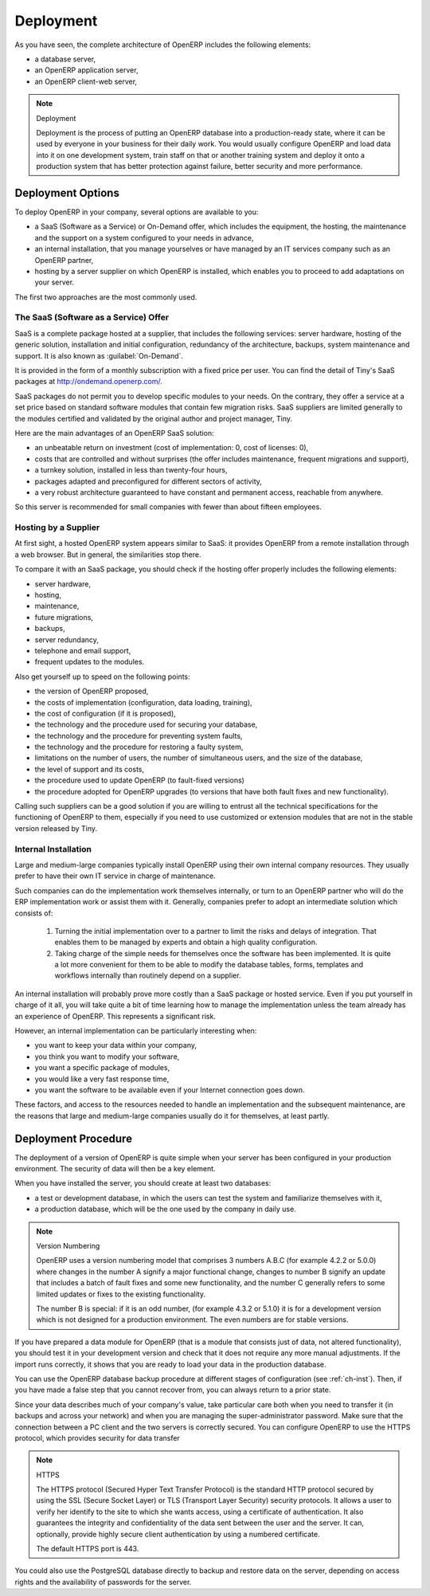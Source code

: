 
.. index::
   single: deployment

Deployment
==========

As you have seen, the complete architecture of OpenERP includes the following elements:

* a database server,

* an OpenERP application server,

* an OpenERP client-web server,

.. index::
   single: deployment

.. note:: Deployment

	Deployment is the process of putting an OpenERP database into a production-ready state,
	where it can be used by everyone in your business for their daily work.
	You would usually configure OpenERP and load data into it on one development system,
	train staff on that or another training system and
	deploy it onto a production system that has better protection against failure, better security and
	more performance.

Deployment Options
------------------

To deploy OpenERP in your company, several options are available to you:

* a SaaS (Software as a Service) or On-Demand offer, which includes the equipment, the hosting, the
  maintenance and the support on a system configured to your needs in advance,

* an internal installation, that you manage yourselves or have managed by an IT services company
  such as an OpenERP partner,

* hosting by a server supplier on which OpenERP is installed, which enables you to proceed to add
  adaptations on your server.

The first two approaches are the most commonly used.

.. index::
   single: SaaS
   single: Software as a Service
   single: On-Demand

The SaaS (Software as a Service) Offer
^^^^^^^^^^^^^^^^^^^^^^^^^^^^^^^^^^^^^^

SaaS is a complete package hosted at a supplier, that includes the following services: server
hardware, hosting of the generic solution, installation and initial configuration, redundancy of the
architecture, backups, system maintenance and support. It is also known as :guilabel:`On-Demand`.

It is provided in the form of a monthly subscription with a fixed price per user. You can find the
detail of Tiny's SaaS packages at http://ondemand.openerp.com/.

SaaS packages do not permit you to develop specific modules to your needs. On the contrary, they
offer a service at a set price based on standard software modules that contain few migration risks.
SaaS suppliers are limited generally to the modules certified and validated by the original author
and project manager, Tiny.

Here are the main advantages of an OpenERP SaaS solution:

* an unbeatable return on investment (cost of implementation: 0, cost of licenses: 0),

* costs that are controlled and without surprises (the offer includes maintenance, frequent
  migrations and support),

* a turnkey solution, installed in less than twenty-four hours,

* packages adapted and preconfigured for different sectors of activity,

* a very robust architecture guaranteed to have constant and permanent access, reachable from
  anywhere.

So this server is recommended for small companies with fewer than about fifteen employees.

.. index::
   single: hosting

Hosting by a Supplier
^^^^^^^^^^^^^^^^^^^^^

At first sight, a hosted OpenERP system appears similar to SaaS: it provides OpenERP from a
remote installation through a web browser. But in general, the similarities stop there.

To compare it with an SaaS package, you should check if the hosting offer properly includes the
following elements:

* server hardware,

* hosting,

* maintenance,

* future migrations,

* backups,

* server redundancy,

* telephone and email support,

* frequent updates to the modules.

Also get yourself up to speed on the following points:

* the version of OpenERP proposed,

* the costs of implementation (configuration, data loading, training),

* the cost of configuration (if it is proposed),

* the technology and the procedure used for securing your database,

* the technology and the procedure for preventing system faults,

* the technology and the procedure for restoring a faulty system,

* limitations on the number of users, the number of simultaneous users, and the size of the
  database,

* the level of support and its costs,

* the procedure used to update OpenERP (to fault-fixed versions)

* the procedure adopted for OpenERP upgrades (to versions that have both fault fixes and new
  functionality).

Calling such suppliers can be a good solution if you are willing to entrust all the technical
specifications for the functioning of OpenERP to them, especially if you need to use customized or
extension modules that are not in the stable version released by Tiny.

.. index::
   single: internal installation

Internal Installation
^^^^^^^^^^^^^^^^^^^^^

Large and medium-large companies typically install OpenERP using their own internal company
resources. They usually prefer to have their own IT service in charge of maintenance.

Such companies can do the implementation work themselves internally, or turn to an OpenERP partner
who will do the ERP implementation work or assist them with it. Generally, companies prefer to adopt
an intermediate solution which consists of:

    #. Turning the initial implementation over to a partner to limit the risks and delays of integration.
       That enables them to be managed by experts and obtain a high quality configuration.

    #. Taking charge of the simple needs for themselves once the software has been implemented. It is
       quite a lot more convenient for them to be able to modify the database tables, forms, templates and
       workflows internally than routinely depend on a supplier.

An internal installation will probably prove more costly than a SaaS package or hosted service.
Even if you put yourself in charge of it all, you will take quite a bit of time learning how to manage
the implementation unless the team already has an experience of OpenERP. This represents a
significant risk.

However, an internal implementation can be particularly interesting when:

* you want to keep your data within your company,

* you think you want to modify your software,

* you want a specific package of modules,

* you would like a very fast response time,

* you want the software to be available even if your Internet connection goes down.

These factors, and access to the resources needed to handle an implementation and the subsequent
maintenance, are the reasons that large and medium-large companies usually do it for themselves, at
least partly.

Deployment Procedure
--------------------

The deployment of a version of OpenERP is quite simple when your server has been configured in
your production environment. The security of data will then be a key element.

When you have installed the server, you should create at least two databases:

* a test or development database, in which the users can test the system and familiarize themselves
  with it,

* a production database, which will be the one used by the company in daily use.

.. note::  Version Numbering

	OpenERP uses a version numbering model that comprises 3 numbers A.B.C (for example 4.2.2 or
	5.0.0) where changes in the number A signify a major functional change, changes to number B signify
	an update that includes a batch of fault fixes and some new functionality, and the number C
	generally refers to some limited updates or fixes to the existing functionality.

	The number B is special: if it is an odd number, (for example 4.3.2 or 5.1.0) it is for a development
	version which is not designed for a production environment. The even numbers are for stable
	versions.

If you have prepared a data module for OpenERP (that is a module that consists just of data, not
altered functionality), you should test it in your development version and check that it does not
require any more manual adjustments. If the import runs correctly, it shows that you are ready to
load your data in the production database.

You can use the OpenERP database backup procedure at different stages of configuration (see
:ref:`ch-inst`). Then, if you have made a false step that you cannot recover from, you can always return to a
prior state.

Since your data describes much of your company's value, take particular care both when you need to
transfer it (in backups and across your network) and when you are managing the super-administrator
password. Make sure that the connection between a PC client and the two servers is correctly
secured. You can configure OpenERP to use the HTTPS protocol, which provides security for data
transfer

.. index::
   single: HTTPS

.. note:: HTTPS

	The HTTPS protocol (Secured Hyper Text Transfer Protocol) is the standard HTTP protocol secured by
	using the SSL (Secure Socket Layer) or TLS (Transport Layer Security) security protocols.
	It allows a user to verify her identify to the site to which she wants access, using a certificate
	of authentication.
	It also guarantees the integrity and confidentiality of the data sent between the user and the
	server.
	It can, optionally, provide highly secure client authentication by using a numbered certificate.

	The default HTTPS port is 443.

You could also use the PostgreSQL database directly to backup and restore data on the server,
depending on access rights and the availability of passwords for the server.



.. Copyright © Open Object Press. All rights reserved.

.. You may take electronic copy of this publication and distribute it if you don't
.. change the content. You can also print a copy to be read by yourself only.

.. We have contracts with different publishers in different countries to sell and
.. distribute paper or electronic based versions of this book (translated or not)
.. in bookstores. This helps to distribute and promote the OpenERP product. It
.. also helps us to create incentives to pay contributors and authors using author
.. rights of these sales.

.. Due to this, grants to translate, modify or sell this book are strictly
.. forbidden, unless Tiny SPRL (representing Open Object Press) gives you a
.. written authorisation for this.

.. Many of the designations used by manufacturers and suppliers to distinguish their
.. products are claimed as trademarks. Where those designations appear in this book,
.. and Open Object Press was aware of a trademark claim, the designations have been
.. printed in initial capitals.

.. While every precaution has been taken in the preparation of this book, the publisher
.. and the authors assume no responsibility for errors or omissions, or for damages
.. resulting from the use of the information contained herein.

.. Published by Open Object Press, Grand Rosière, Belgium


